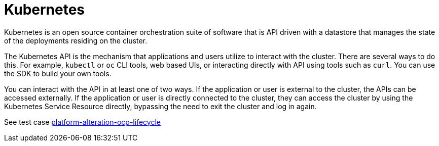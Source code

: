 [id="k8s-best-practices-k8s"]
= Kubernetes

Kubernetes is an open source container orchestration suite of software that is API driven with a datastore that manages the state of the deployments residing on the cluster.

The Kubernetes API is the mechanism that applications and users utilize to interact with the cluster. There are several ways to do this. For example, `kubectl` or `oc` CLI tools, web based UIs, or interacting directly with API using tools such as `curl`. You can use the SDK to build your own tools.

You can interact with the API in at least one of two ways. If the application or user is external to the cluster, the APIs can be accessed externally. If the application or user is directly connected to the cluster, they can access the cluster by using the Kubernetes Service Resource directly, bypassing the need to exit the cluster and log in again.

See test case link:https://github.com/test-network-function/cnf-certification-test/blob/main/CATALOG.md#platform-alteration-ocp-lifecycle[platform-alteration-ocp-lifecycle]
